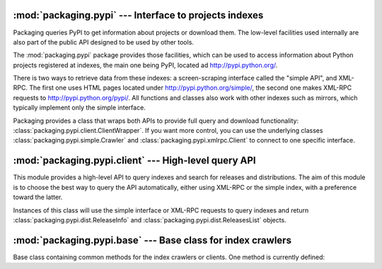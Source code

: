 :mod:`packaging.pypi` --- Interface to projects indexes
=======================================================

.. module:: packaging.pypi
   :synopsis: Low-level and high-level APIs to query projects indexes.


Packaging queries PyPI to get information about projects or download them.  The
low-level facilities used internally are also part of the public API designed to
be used by other tools.

The :mod:`packaging.pypi` package provides those facilities, which can be
used to access information about Python projects registered at indexes, the
main one being PyPI, located ad http://pypi.python.org/.

There is two ways to retrieve data from these indexes: a screen-scraping
interface called the "simple API", and XML-RPC.  The first one uses HTML pages
located under http://pypi.python.org/simple/, the second one makes XML-RPC
requests to http://pypi.python.org/pypi/.  All functions and classes also work
with other indexes such as mirrors, which typically implement only the simple
interface.

Packaging provides a class that wraps both APIs to provide full query and
download functionality: :class:`packaging.pypi.client.ClientWrapper`.  If you
want more control, you can use the underlying classes
:class:`packaging.pypi.simple.Crawler` and :class:`packaging.pypi.xmlrpc.Client`
to connect to one specific interface.


:mod:`packaging.pypi.client` --- High-level query API
=====================================================

.. module:: packaging.pypi.client
   :synopsis: Wrapper around :mod;`packaging.pypi.xmlrpc` and
              :mod:`packaging.pypi.simple` to query indexes.


This module provides a high-level API to query indexes and search
for releases and distributions. The aim of this module is to choose the best
way to query the API automatically, either using XML-RPC or the simple index,
with a preference toward the latter.

.. class:: ClientWrapper

   Instances of this class will use the simple interface or XML-RPC requests to
   query indexes and return :class:`packaging.pypi.dist.ReleaseInfo` and
   :class:`packaging.pypi.dist.ReleasesList` objects.

   .. method:: find_projects

   .. method:: get_release

   .. method:: get_releases


:mod:`packaging.pypi.base` --- Base class for index crawlers
============================================================

.. module:: packaging.pypi.base
   :synopsis: Base class used to implement crawlers.


.. class:: BaseClient(prefer_final, prefer_source)

   Base class containing common methods for the index crawlers or clients.  One
   method is currently defined:

   .. method:: download_distribution(requirements, temp_path=None, \
                                     prefer_source=None, prefer_final=None)

      Download a distribution from the last release according to the
      requirements.  If *temp_path* is provided, download to this path,
      otherwise, create a temporary directory for the download.  If a release is
      found, the full path to the downloaded file is returned.
